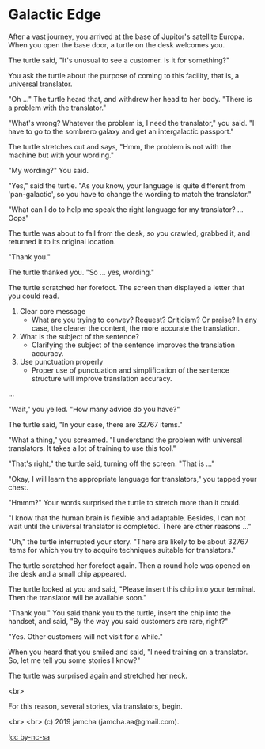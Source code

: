 #+OPTIONS: toc:nil
#+OPTIONS: -:nil
#+OPTIONS: ^:{}

* Galactic Edge

  After a vast journey, you arrived at the base of Jupitor's satellite Europa. When you open the base door, a turtle on the desk welcomes you.

  The turtle said, "It's unusual to see a customer. Is it for something?"

  You ask the turtle about the purpose of coming to this facility, that is, a universal translator.

  "Oh ..." The turtle heard that, and withdrew her head to her body. "There is a problem with the translator."

  "What's wrong? Whatever the problem is, I need the translator," you said. "I have to go to the sombrero galaxy and get an intergalactic passport."

  The turtle stretches out and says, "Hmm, the problem is not with the machine but with your wording."

  "My wording?" You said.

  "Yes," said the turtle. "As you know, your language is quite different from 'pan-galactic', so you have to change the wording to match the translator."

  "What can I do to help me speak the right language for my translator? ... Oops"

  The turtle was about to fall from the desk, so you crawled, grabbed it, and returned it to its original location.

  "Thank you."

  The turtle thanked you. "So ... yes, wording."

  The turtle scratched her forefoot. The screen then displayed a letter that you could read.

  1. Clear core message
     - What are you trying to convey? Request? Criticism? Or praise? In any case, the clearer the content, the more accurate the translation.
  2. What is the subject of the sentence?
     - Clarifying the subject of the sentence improves the translation accuracy.
  3. Use punctuation properly
     - Proper use of punctuation and simplification of the sentence structure will improve translation accuracy.

  ...

  "Wait," you yelled. "How many advice do you have?"

  The turtle said, "In your case, there are 32767 items."

  "What a thing," you screamed. "I understand the problem with universal translators. It takes a lot of training to use this tool."

  "That's right," the turtle said, turning off the screen. "That is ..."

  "Okay, I will learn the appropriate language for translators," you tapped your chest.

  "Hmmm?" Your words surprised the turtle to stretch more than it could.

  "I know that the human brain is flexible and adaptable. Besides, I can not wait until the universal translator is completed. There are other reasons ..."

  "Uh," the turtle interrupted your story. "There are likely to be about 32767 items for which you try to acquire techniques suitable for translators."

  The turtle scratched her forefoot again. Then a round hole was opened on the desk and a small chip appeared.

  The turtle looked at you and said, "Please insert this chip into your terminal. Then the translator will be available soon."

  "Thank you." You said thank you to the turtle, insert the chip into the handset, and said, "By the way you said customers are rare, right?"

  "Yes. Other customers will not visit for a while."

  When you heard that you smiled and said, "I need training on a translator. So, let me tell you some stories I know?"

  The turtle was surprised again and stretched her neck.

  <br>

  For this reason, several stories, via translators, begin.

  <br>
  <br>
  (c) 2019 jamcha (jamcha.aa@gmail.com).

  ![[https://i.creativecommons.org/l/by-nc-sa/4.0/88x31.png][cc by-nc-sa]]
